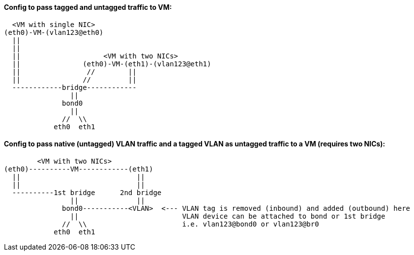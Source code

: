
#### Config to pass tagged and untagged traffic to VM:


  <VM with single NIC>
(eth0)-VM-(vlan123@eth0)   
  ||
  ||
  ||                    <VM with two NICs>
  ||               (eth0)-VM-(eth1)-(vlan123@eth1)   
  ||                //        ||
  ||               //         ||
  ------------bridge------------
                ||
              bond0
                ||
              //  \\
            eth0  eth1

#### Config to pass native (untagged) VLAN traffic and a *tagged VLAN* as *untagged* traffic to a VM (requires two NICs):


        <VM with two NICs>
(eth0)----------VM------------(eth1)
  ||                            ||   
  ||                            || 
  ----------1st bridge      2nd bridge
                ||              ||
              bond0-----------<VLAN>  <--- VLAN tag is removed (inbound) and added (outbound) here
                ||                         VLAN device can be attached to bond or 1st bridge
              //  \\                       i.e. vlan123@bond0 or vlan123@br0
            eth0  eth1
////
##### This doc shows how to allow VLAN tags to be passed up to the VM.
* This useful when software explicitly requires VLANs to function correctly, when testing a bare-metal design that relies on VLANs, and when addressing multiple VLANs from the VM, while only having host one bridge for network access

* One description I read says that if VLANs are specifed on the host, the tags will be stripped off, before the packet is directed to that VLAN virtual interface
* Host NIC cannot be in any bridges
** Need to test to see if a host IP can be applied to the bridge after it has been created
** Need to test to see if the bridge can be built on top of a bond

TIP: Run commands as root

`vi /etc/sysctl.conf`

* Add:
----
net.bridge.bridge-nf-call-ip6tables = 0
net.bridge.bridge-nf-call-iptables = 0
net.bridge.bridge-nf-call-arptables = 0
net.bridge.bridge-nf-filter-pppoe-tagged = 0
net.bridge.bridge-nf-filter-vlan-tagged = 0
----

`sysctl -p`

////
////
`zypper -n in bridge-utils`

* To get brctl

`zypper -n in net-tools-deprecated`

* To get ifconfig

`zypper -n in vlan`

* To get vconfig for configuring VLANs on the bridge
////

////
`zypper -n in bridge-utils net-tools-deprecated vlan`

* To get brctl, ifconfig, and vconfig; respectively

`grep 8021q /proc/modules`
* Use command `modprobe 8021q` to load the VLAN module, if it's not already loaded

`BRIDGE=br240`

`VLAN=241`

`HOST_INTERFACE=bond0`

`sudo brctl addbr $BRIDGE`

`sudo vconfig add $BRIDGE $VLAN`

`sudo ifconfig $BRIDGE up`

`sudo ip link set $BRIDGE.$VLAN up`

`sudo ifconfig $BRIDGE.$VLAN up`

`sudo brctl addif $BRIDGE $HOST_INTERFACE`

`sudo ifconfig $HOST_INTERFACE up`

* Use virt-manager to add a new network device with "Specify shared device name", then type `br240`

* When the VM boots up, it will have a single NIC, which is untagged to the native VLAN
** Use `yast lan` to add VLAN241 and assign an IP address

.Adding more VLANs to the bridge:

`BRIDGE=br240`

`VLAN=200`

`vconfig add $BRIDGE $VLAN`

`ifconfig $BRIDGE.$VLAN up`
/////

////
////
This didn't work. Seems like wicked gets unstable when changes are made outside of yast
#### Creating VLANs and bridges without yast:

.NOTES
* `sudo ip link add link bond0 name vlan242 type vlan id 242`
* `sudo ip link add name br242 type bridge`
* `sudo ip link set vlan242 master br242`
* `sudo ip addr add 172.16.242.104/24 dev br242`
////




// vim: set syntax=asciidoc:

